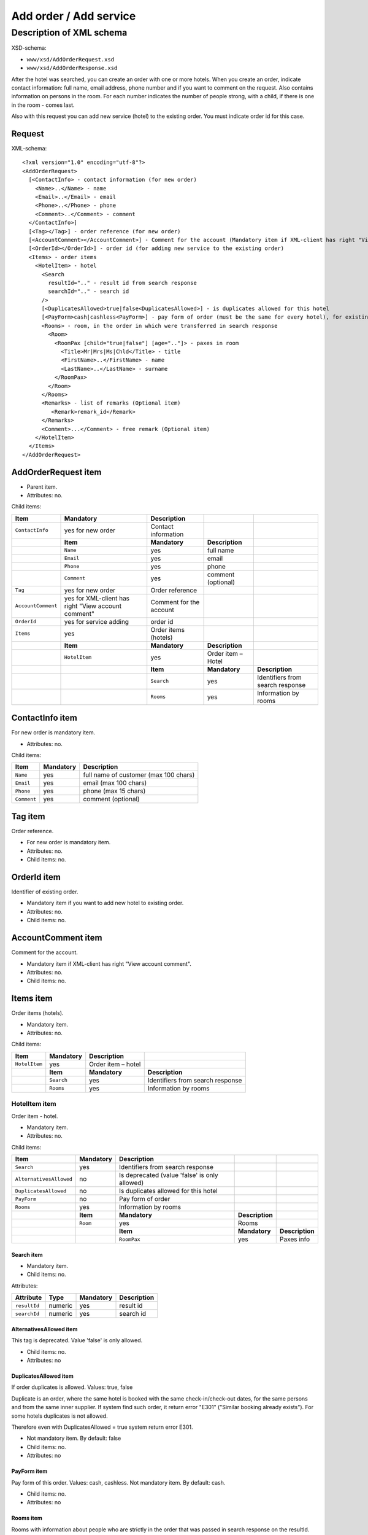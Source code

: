 Add order / Add service
#######################

Description of XML schema
=========================

XSD-schema:

-  ``www/xsd/AddOrderRequest.xsd``
-  ``www/xsd/AddOrderResponse.xsd``

After the hotel was searched, you can create an order with one or more
hotels. When you create an order, indicate contact information: full
name, email address, phone number and if you want to comment on the
request. Also contains information on persons in the room. For each
number indicates the number of people strong, with a child, if there is
one in the room - comes last.

Also with this request you can add new service (hotel) to the existing
order. You must indicate order id for this case.

Request
-------

XML-schema:

::


    <?xml version="1.0" encoding="utf-8"?>
    <AddOrderRequest>
      [<ContactInfo> - contact information (for new order)
        <Name>..</Name> - name
        <Email>..</Email> - email
        <Phone>..</Phone> - phone
        <Comment>..</Comment> - comment
      </ContactInfo>]
      [<Tag></Tag>] - order reference (for new order)
      [<AccountComment></AccountComment>] - Comment for the account (Mandatory item if XML-client has right "View account comment")
      [<OrderId></OrderId>] - order id (for adding new service to the existing order)
      <Items> - order items
        <HotelItem> - hotel
          <Search
            resultId=".." - result id from search response
            searchId=".." - search id
          />
          [<DuplicatesAllowed>true|false<DuplicatesAllowed>] - is duplicates allowed for this hotel
          [<PayForm>cash|cashless<PayForm>] - pay form of order (must be the same for every hotel), for existing order this is optional
          <Rooms> - room, in the order in which were transferred in search response
            <Room>
              <RoomPax [child="true|false"] [age=".."]> - paxes in room
                <Title>Mr|Mrs|Ms|Chld</Title> - title
                <FirstName>..</FirstName> - name
                <LastName>..</LastName> - surname
              </RoomPax>
            </Room>
          </Rooms>
          <Remarks> - list of remarks (Optional item)
             <Remark>remark_id</Remark>
          </Remarks>
          <Comment>...</Comment> - free remark (Optional item)
        </HotelItem>
      </Items>
    </AddOrderRequest>

AddOrderRequest item
--------------------

- Parent item.
- Attributes: no.

Child items:

+--------------------+------------------------------+-------------------------+--------------------+----------------------------------+
| **Item**           | **Mandatory**                | **Description**         |                    |                                  |
+====================+==============================+=========================+====================+==================================+
| ``ContactInfo``    | yes for new order            | Contact information     |                    |                                  |
+--------------------+------------------------------+-------------------------+--------------------+----------------------------------+
|                    | **Item**                     | **Mandatory**           | **Description**    |                                  |
+--------------------+------------------------------+-------------------------+--------------------+----------------------------------+
|                    | ``Name``                     | yes                     | full name          |                                  |
+--------------------+------------------------------+-------------------------+--------------------+----------------------------------+
|                    | ``Email``                    | yes                     | email              |                                  |
+--------------------+------------------------------+-------------------------+--------------------+----------------------------------+
|                    | ``Phone``                    | yes                     | phone              |                                  |
+--------------------+------------------------------+-------------------------+--------------------+----------------------------------+
|                    | ``Comment``                  | yes                     | comment (optional) |                                  |
+--------------------+------------------------------+-------------------------+--------------------+----------------------------------+
| ``Tag``            | yes for new order            | Order reference         |                    |                                  |
+--------------------+------------------------------+-------------------------+--------------------+----------------------------------+
| ``AccountComment`` | yes for XML-client has       | Comment for the account |                    |                                  |
|                    | right "View account comment" |                         |                    |                                  |
+--------------------+------------------------------+-------------------------+--------------------+----------------------------------+
| ``OrderId``        | yes for service adding       | order id                |                    |                                  |
+--------------------+------------------------------+-------------------------+--------------------+----------------------------------+
| ``Items``          | yes                          | Order items (hotels)    |                    |                                  |
+--------------------+------------------------------+-------------------------+--------------------+----------------------------------+
|                    | **Item**                     | **Mandatory**           | **Description**    |                                  |
+--------------------+------------------------------+-------------------------+--------------------+----------------------------------+
|                    | ``HotelItem``                | yes                     | Order item – Hotel |                                  |
+--------------------+------------------------------+-------------------------+--------------------+----------------------------------+
|                    |                              | **Item**                | **Mandatory**      | **Description**                  |
+--------------------+------------------------------+-------------------------+--------------------+----------------------------------+
|                    |                              | ``Search``              | yes                | Identifiers from search response |
+--------------------+------------------------------+-------------------------+--------------------+----------------------------------+
|                    |                              | ``Rooms``               | yes                | Information by rooms             |
+--------------------+------------------------------+-------------------------+--------------------+----------------------------------+

ContactInfo item
----------------

For new order is mandatory item.

- Attributes: no.

Child items:

+-------------+---------------+---------------------------------------+
| **Item**    | **Mandatory** | **Description**                       |
+=============+===============+=======================================+
| ``Name``    | yes           | full name of customer (max 100 chars) |
+-------------+---------------+---------------------------------------+
| ``Email``   | yes           | email (max 100 chars)                 |
+-------------+---------------+---------------------------------------+
| ``Phone``   | yes           | phone (max 15 chars)                  |
+-------------+---------------+---------------------------------------+
| ``Comment`` | yes           | comment (optional)                    |
+-------------+---------------+---------------------------------------+

Tag item
--------

Order reference.

- For new order is mandatory item.
- Attributes: no.
- Child items: no.

OrderId item
------------

Identifier of existing order.

- Mandatory item if you want to add new hotel to existing order.
- Attributes: no.
- Child items: no.

AccountComment item
-------------------

Comment for the account.

- Mandatory item if XML-client has right "View account comment".
- Attributes: no.
- Child items: no.

Items item
----------

Order items (hotels).

- Mandatory item.
- Attributes: no.

Child items:

+---------------+---------------+--------------------+----------------------------------+
| **Item**      | **Mandatory** | **Description**    |                                  |
+===============+===============+====================+==================================+
| ``HotelItem`` | yes           | Order item – hotel |                                  |
+---------------+---------------+--------------------+----------------------------------+
|               | **Item**      | **Mandatory**      | **Description**                  |
+---------------+---------------+--------------------+----------------------------------+
|               | ``Search``    | yes                | Identifiers from search response |
+---------------+---------------+--------------------+----------------------------------+
|               | ``Rooms``     | yes                | Information by rooms             |
+---------------+---------------+--------------------+----------------------------------+

HotelItem item
^^^^^^^^^^^^^^

Order item - hotel.

- Mandatory item.
- Attributes: no.

Child items:

+-------------------------+---------------+-----------------------------------------------+-----------------+-----------------+
| **Item**                | **Mandatory** | **Description**                               |                 |                 |
+=========================+===============+===============================================+=================+=================+
| ``Search``              | yes           | Identifiers from search response              |                 |                 |
+-------------------------+---------------+-----------------------------------------------+-----------------+-----------------+
| ``AlternativesAllowed`` | no            | Is deprecated (value 'false' is only allowed) |                 |                 |
+-------------------------+---------------+-----------------------------------------------+-----------------+-----------------+
| ``DuplicatesAllowed``   | no            | Is duplicates allowed for this hotel          |                 |                 |
+-------------------------+---------------+-----------------------------------------------+-----------------+-----------------+
| ``PayForm``             | no            | Pay form of order                             |                 |                 |
+-------------------------+---------------+-----------------------------------------------+-----------------+-----------------+
| ``Rooms``               | yes           | Information by rooms                          |                 |                 |
+-------------------------+---------------+-----------------------------------------------+-----------------+-----------------+
|                         | **Item**      | **Mandatory**                                 | **Description** |                 |
+-------------------------+---------------+-----------------------------------------------+-----------------+-----------------+
|                         | ``Room``      | yes                                           | Rooms           |                 |
+-------------------------+---------------+-----------------------------------------------+-----------------+-----------------+
|                         |               | **Item**                                      | **Mandatory**   | **Description** |
+-------------------------+---------------+-----------------------------------------------+-----------------+-----------------+
|                         |               | ``RoomPax``                                   | yes             | Paxes info      |
+-------------------------+---------------+-----------------------------------------------+-----------------+-----------------+

Search item
'''''''''''

- Mandatory item.
- Child items: no.

Attributes:

+---------------+----------+---------------+-----------------+
| **Attribute** | **Type** | **Mandatory** | **Description** |
+===============+==========+===============+=================+
| ``resultId``  | numeric  | yes           | result id       |
+---------------+----------+---------------+-----------------+
| ``searchId``  | numeric  | yes           | search id       |
+---------------+----------+---------------+-----------------+

AlternativesAllowed item
''''''''''''''''''''''''

This tag is deprecated. Value 'false' is only allowed.

- Child items: no.
- Attributes: no

DuplicatesAllowed item
''''''''''''''''''''''

If order duplicates is allowed. Values: true, false

Duplicate is an order, where the same hotel is booked with the same
check-in/check-out dates, for the same persons and from the same inner
supplier. If system find such order, it return error "E301" ("Similar
booking already exists"). For some hotels duplicates is not allowed.

Therefore even with DuplicatesAllowed = true system return error E301.

- Not mandatory item. By default: false
- Child items: no.
- Attributes: no

PayForm item
''''''''''''

Pay form of this order. Values: cash, cashless. Not mandatory item. By default: cash.

- Child items: no.
- Attributes: no

Rooms item
''''''''''

Rooms with information about people who are strictly in the order that
was passed in search response on the resultId.

- Mandatory item.
- Attributes: no.

Child items:

+----------+---------------+------------------+-------------------+------------------------------+
| **Item** | **Mandatory** | **Description**  |                   |                              |
+==========+===============+==================+===================+==============================+
| ``Room`` | yes           | Room information |                   |                              |
+----------+---------------+------------------+-------------------+------------------------------+
|          | **Item**      | **Mandatory**    | **Description**   |                              |
+----------+---------------+------------------+-------------------+------------------------------+
|          | ``RoomPax``   | yes              | Paxes information |                              |
+----------+---------------+------------------+-------------------+------------------------------+
|          |               | **Item**         | **Mandatory**     | **Description**              |
+----------+---------------+------------------+-------------------+------------------------------+
|          |               | ``Title``        | yes               | Title (Mr / Mrs / Ms / Chld) |
+----------+---------------+------------------+-------------------+------------------------------+
|          |               | ``FirstName``    | yes               | Name                         |
+----------+---------------+------------------+-------------------+------------------------------+
|          |               | ``LastName``     | yes               | Last name                    |
+----------+---------------+------------------+-------------------+------------------------------+

RoomPax item
            

Information about the person in the room. If the room has a child, it must come last in the list of Room! You don't need to give information about infants

- Mandatory item.

Attributes:

+---------------+----------+---------------+--------------------------------------------------------------------------+
| **Attribute** | **Type** | **Mandatory** | **Description**                                                          |
+===============+==========+===============+==========================================================================+
| ``child``     | boolean  | no            | true – if child                                                          |
+---------------+----------+---------------+--------------------------------------------------------------------------+
| ``age``       | numeric  | no            | age of child (2–18), if child=true. If age < 2, system will return error |
+---------------+----------+---------------+--------------------------------------------------------------------------+

Child items:

+---------------+---------------+------------------------------+
| **Item**      | **Mandatory** | **Description**              |
+===============+===============+==============================+
| ``Title``     | yes           | Title (Mr / Mrs / Ms / Chld) |
+---------------+---------------+------------------------------+
| ``FirstName`` | yes           | Name                         |
+---------------+---------------+------------------------------+
| ``LastName``  | yes           | Second name                  |
+---------------+---------------+------------------------------+

.. note:: **Attantion:** *``FullName`` item now is optional and will be remove from 01.01.2013*

Remarks item
''''''''''''

List of remarks.

- Optional item.
- Attributes: no.
 
Child items:

+------------+---------------+------------------------+
| **Item**   | **Mandatory** | **Description**        |
+============+===============+========================+
| ``Remark`` | yes           | Remark code e.g., "LA" |
+------------+---------------+------------------------+

Remark item
'''''''''''

Remark id.

- List of all remark codes - /xml/remark. Remark code is in Remark@tempattribute. 
- List of remarks that are possible for chosen hotel - */xml/hotel_modify_restrictions?search_id=[id_of_search]&result_id=[id_of_result]*.

Remark code in Hotel/PossibleRemarks/Remark@code attribute

- Attributes: no.
- Child items: no.

Comment item
''''''''''''

Free remark (text). Can be only in english

- Optional item.
- Attributes: no.
- Child items: no.

Response, AddOrderResponse
--------------------------

XML-schema:

::


    <?xml version="1.0" encoding="utf-8"?>
    <AddOrderResponse>
      [<Errors>
        <Error code="..." description="..."> - list of errors
      </Errors>]
      [<OrderId>..</OrderId>] - order id
    </AddOrderResponse>

AddOrderResponse item
---------------------

Parent item.

- Attributes: no.

Child items:

+-------------+---------------+----------------------+-----------------------------+
| **Item**    | **Mandatory** | **Description**      |                             |
+=============+===============+======================+=============================+
| ``Errors``  | no            | List of errors       |                             |
+-------------+---------------+----------------------+-----------------------------+
|             | **Item**      | **Mandatory**        | **Description**             |
+-------------+---------------+----------------------+-----------------------------+
|             | ``Error``     | yes                  | Error description with code |
+-------------+---------------+----------------------+-----------------------------+
| ``OrderId`` | no            | New order identifier |                             |
+-------------+---------------+----------------------+-----------------------------+

Errors item
-----------

List of errors.

- Optional item.
- Attributes: no.

Child items:

+-----------+---------------+-----------------------------+
| **Item**  | **Mandatory** | **Description**             |
+===========+===============+=============================+
| ``Error`` | yes           | Error code with description |
+-----------+---------------+-----------------------------+

Error item
^^^^^^^^^^

- Mandatory item.
- Child items: no.

Attributes:

+-----------------+----------+---------------+-------------------+
| **Attribute**   | **Type** | **Mandatory** | **Description**   |
+=================+==========+===============+===================+
| ``code``        | string   | yes           | Error code UTS.   |
+-----------------+----------+---------------+-------------------+
| ``description`` | string   | yes           | Error description |
+-----------------+----------+---------------+-------------------+

OrderId item
------------

New order id.

- Optional item.
- Attributes: no.
- Child items: no.